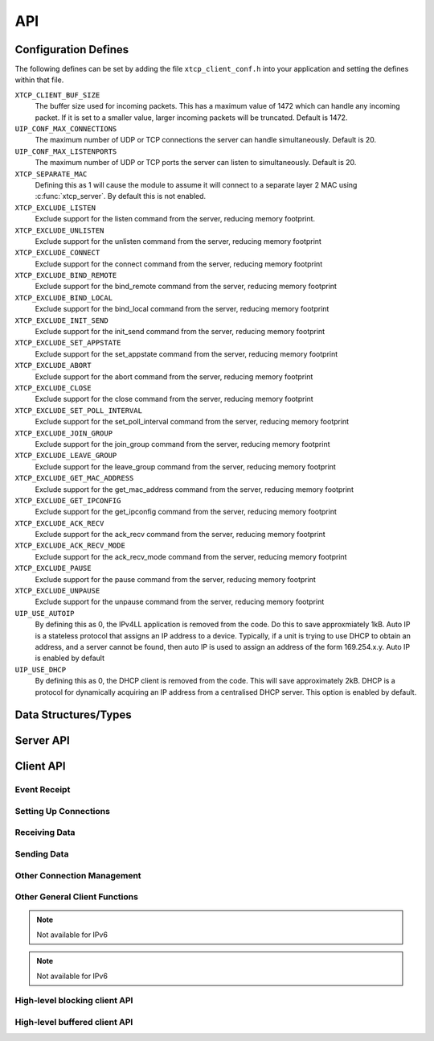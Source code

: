 .. _sec_api:

API
===

.. _sec_config_defines:

Configuration Defines
---------------------

The following defines can be set by adding the file
``xtcp_client_conf.h`` into your application and setting the defines
within that file.

``XTCP_CLIENT_BUF_SIZE``
       The buffer size used for incoming packets. This has a maximum
       value of 1472 which can handle any incoming packet. If it is 
       set to a smaller value, larger incoming packets will be truncated. Default
       is 1472.

``UIP_CONF_MAX_CONNECTIONS``
       The maximum number of UDP or TCP connections the server can
       handle simultaneously. Default is 20.

``UIP_CONF_MAX_LISTENPORTS``
       The maximum number of UDP or TCP ports the server can listen to
       simultaneously. Default is 20.

``XTCP_SEPARATE_MAC``
       Defining this as 1 will cause the module to assume it will
       connect to a separate layer 2 MAC using :c:func:`xtcp_server`.
       By default this is not enabled.

``XTCP_EXCLUDE_LISTEN``
       Exclude support for the listen command from the server,
       reducing memory footprint.

``XTCP_EXCLUDE_UNLISTEN``
       Exclude support for the unlisten command from the server,
       reducing memory footprint

``XTCP_EXCLUDE_CONNECT``
       Exclude support for the connect command from the server,
       reducing memory footprint

``XTCP_EXCLUDE_BIND_REMOTE``
       Exclude support for the bind_remote command from the server,
       reducing memory footprint

``XTCP_EXCLUDE_BIND_LOCAL``
       Exclude support for the bind_local command from the server,
       reducing memory footprint

``XTCP_EXCLUDE_INIT_SEND``
       Exclude support for the init_send command from the server,
       reducing memory footprint

``XTCP_EXCLUDE_SET_APPSTATE``
       Exclude support for the set_appstate command from the server,
       reducing memory footprint

``XTCP_EXCLUDE_ABORT``
       Exclude support for the abort command from the server,
       reducing memory footprint

``XTCP_EXCLUDE_CLOSE``
       Exclude support for the close command from the server,
       reducing memory footprint

``XTCP_EXCLUDE_SET_POLL_INTERVAL``
       Exclude support for the set_poll_interval command from the server,
       reducing memory footprint

``XTCP_EXCLUDE_JOIN_GROUP``
       Exclude support for the join_group command from the server,
       reducing memory footprint

``XTCP_EXCLUDE_LEAVE_GROUP``
       Exclude support for the leave_group command from the server,
       reducing memory footprint

``XTCP_EXCLUDE_GET_MAC_ADDRESS``
       Exclude support for the get_mac_address command from the server,
       reducing memory footprint

``XTCP_EXCLUDE_GET_IPCONFIG``
       Exclude support for the get_ipconfig command from the server,
       reducing memory footprint

``XTCP_EXCLUDE_ACK_RECV``
       Exclude support for the ack_recv command from the server,
       reducing memory footprint

``XTCP_EXCLUDE_ACK_RECV_MODE``
       Exclude support for the ack_recv_mode command from the server,
       reducing memory footprint

``XTCP_EXCLUDE_PAUSE``
       Exclude support for the pause command from the server,
       reducing memory footprint

``XTCP_EXCLUDE_UNPAUSE``
       Exclude support for the unpause command from the server,
       reducing memory footprint

``UIP_USE_AUTOIP``
       By defining this as 0, the IPv4LL application is removed from the code. Do this to save
       approxmiately 1kB.  Auto IP is a stateless protocol that assigns an IP address to a
       device.  Typically, if a unit is trying to use DHCP to obtain an address, and a server
       cannot be found, then auto IP is used to assign an address of
       the form 169.254.x.y. Auto IP is enabled by default

``UIP_USE_DHCP``
       By defining this as 0, the DHCP client is removed from the
       code. This will save approximately 2kB.
       DHCP is a protocol for dynamically acquiring an IP address from
       a centralised DHCP server.  This option is enabled by default.


Data Structures/Types
---------------------

.. doxygentypedef:: xtcp_ipaddr_t

.. doxygenstruct:: xtcp_ipconfig_t

.. doxygenenum:: xtcp_protocol_t

.. doxygenenum:: xtcp_event_type_t

.. doxygenenum:: xtcp_connection_type_t

.. doxygenstruct:: xtcp_connection_t

Server API
----------

.. doxygenfunction:: xtcp_server

.. doxygenfunction:: ethernet_xtcp_server

.. _sec_client_api:

Client API
----------

Event Receipt
+++++++++++++

.. doxygenfunction:: xtcp_event

Setting Up Connections
++++++++++++++++++++++

.. doxygenfunction:: xtcp_listen
.. doxygenfunction:: xtcp_unlisten
.. doxygenfunction:: xtcp_connect
.. doxygenfunction:: xtcp_bind_local
.. doxygenfunction:: xtcp_bind_remote
.. doxygenfunction:: xtcp_set_connection_appstate

Receiving Data
++++++++++++++

.. doxygenfunction:: xtcp_recv
.. doxygenfunction:: xtcp_recvi
.. doxygenfunction:: xtcp_recv_count

Sending Data
++++++++++++

.. doxygenfunction:: xtcp_init_send
.. doxygenfunction:: xtcp_send
.. doxygenfunction:: xtcp_sendi
.. doxygenfunction:: xtcp_complete_send

Other Connection Management
+++++++++++++++++++++++++++

.. doxygenfunction:: xtcp_set_poll_interval

.. doxygenfunction:: xtcp_close
.. doxygenfunction:: xtcp_abort

.. doxygenfunction:: xtcp_pause
.. doxygenfunction:: xtcp_unpause

Other General Client Functions
++++++++++++++++++++++++++++++

.. doxygenfunction:: xtcp_join_multicast_group

.. note:: Not available for IPv6

.. doxygenfunction:: xtcp_leave_multicast_group

.. note:: Not available for IPv6

.. doxygenfunction:: xtcp_get_mac_address
.. doxygenfunction:: xtcp_get_ipconfig

High-level blocking client API
++++++++++++++++++++++++++++++

.. doxygenfunction:: xtcp_wait_for_ifup
.. doxygenfunction:: xtcp_wait_for_connection
.. doxygenfunction:: xtcp_write
.. doxygenfunction:: xtcp_read

High-level buffered client API
++++++++++++++++++++++++++++++

.. doxygenfunction:: xtcp_buffered_set_rx_buffer
.. doxygenfunction:: xtcp_buffered_set_tx_buffer
.. doxygenfunction:: xtcp_buffered_recv
.. doxygenfunction:: xtcp_buffered_recv_upto
.. doxygenfunction:: xtcp_buffered_send
.. doxygenfunction:: xtcp_buffered_send_handler
.. doxygenfunction:: xtcp_buffered_send_buffer_remaining


